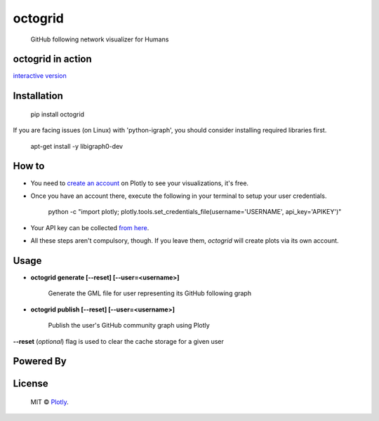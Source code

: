 octogrid
========

    GitHub following network visualizer for Humans

.. image:: https://img.shields.io/pypi/v/octogrid.svg?style=flat-square
    :target: https://pypi.python.org/pypi/octogrid/
    :alt: Latest Version
    
.. image:: https://img.shields.io/badge/Python-2.6%2C%202.7-brightgreen.svg?style=flat-square
    :target: https://pypi.python.org/pypi/octogrid/
    :alt: Supported Python versions
    
.. image:: https://img.shields.io/pypi/l/octogrid.svg?style=flat-square
    :target: https://pypi.python.org/pypi/octogrid/
    :alt: License

.. image:: https://img.shields.io/pypi/dm/octogrid.svg?style=flat-square
    :target: https://pypi.python.org/pypi/octogrid/
    :alt: Downloads
    
octogrid in action
~~~~~~~~~~~~~~~~~~

`interactive version <https://plot.ly/~octogrid/4/github-network-for-pravj/>`_

.. figure:: https://github.com/pravj/gitpool/raw/master/octogrid/github-network.png
   :alt: Communities in GitHub Following Network for @pravj
    
Installation
~~~~~~~~~~~~
    pip install octogrid
    
If you are facing issues (on Linux) with 'python-igraph', you should consider installing required libraries first.

    apt-get install -y libigraph0-dev
    
How to
~~~~~~
- You need to `create an account <https://plot.ly/>`_ on Plotly to see your visualizations, it's free.
- Once you have an account there, execute the following in your terminal to setup your user credentials.

    python -c "import plotly; plotly.tools.set_credentials_file(username='USERNAME', api_key='APIKEY')"
    
- Your API key can be collected `from here <https://plot.ly/settings/api/>`_.
- All these steps aren't compulsory, though. If you leave them, *octogrid* will create plots via its own account.

Usage
~~~~~
- **octogrid generate [--reset] [--user=<username>]**

    Generate the GML file for user representing its GitHub following graph

- **octogrid publish [--reset] [--user=<username>]**

    Publish the user's GitHub community graph using Plotly
    
**--reset** (*optional*) flag is used to clear the cache storage for a given user

Powered By
~~~~~~~~~~

.. image:: https://github.com/pravj/gitpool/raw/master/octogrid/plotly-logo.png
    :alt: Plotly [Image Credit : Pensrulerstape - Own work, CC BY-SA 4.0, $3]

License
~~~~~~~~~~~~
    MIT © `Plotly <https://plot.ly>`_.

